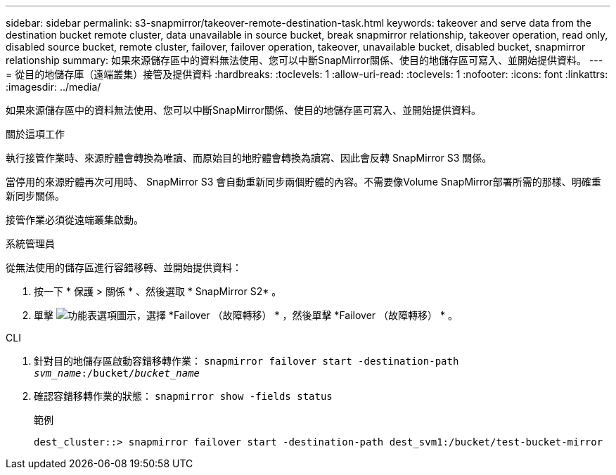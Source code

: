 ---
sidebar: sidebar 
permalink: s3-snapmirror/takeover-remote-destination-task.html 
keywords: takeover and serve data from the destination bucket remote cluster, data unavailable in source bucket, break snapmirror relationship, takeover operation, read only, disabled source bucket, remote cluster, failover, failover operation, takeover, unavailable bucket, disabled bucket, snapmirror relationship 
summary: 如果來源儲存區中的資料無法使用、您可以中斷SnapMirror關係、使目的地儲存區可寫入、並開始提供資料。 
---
= 從目的地儲存庫（遠端叢集）接管及提供資料
:hardbreaks:
:toclevels: 1
:allow-uri-read: 
:toclevels: 1
:nofooter: 
:icons: font
:linkattrs: 
:imagesdir: ../media/


[role="lead"]
如果來源儲存區中的資料無法使用、您可以中斷SnapMirror關係、使目的地儲存區可寫入、並開始提供資料。

.關於這項工作
執行接管作業時、來源貯體會轉換為唯讀、而原始目的地貯體會轉換為讀寫、因此會反轉 SnapMirror S3 關係。

當停用的來源貯體再次可用時、 SnapMirror S3 會自動重新同步兩個貯體的內容。不需要像Volume SnapMirror部署所需的那樣、明確重新同步關係。

接管作業必須從遠端叢集啟動。

[role="tabbed-block"]
====
.系統管理員
--
從無法使用的儲存區進行容錯移轉、並開始提供資料：

. 按一下 * 保護 > 關係 * 、然後選取 * SnapMirror S2* 。
. 單擊 image:icon_kabob.gif["功能表選項圖示"]，選擇 *Failover （故障轉移） * ，然後單擊 *Failover （故障轉移） * 。


--
.CLI
--
. 針對目的地儲存區啟動容錯移轉作業：
`snapmirror failover start -destination-path _svm_name_:/bucket/_bucket_name_`
. 確認容錯移轉作業的狀態：
`snapmirror show -fields status`
+
.範例
[listing]
----
dest_cluster::> snapmirror failover start -destination-path dest_svm1:/bucket/test-bucket-mirror
----


--
====
